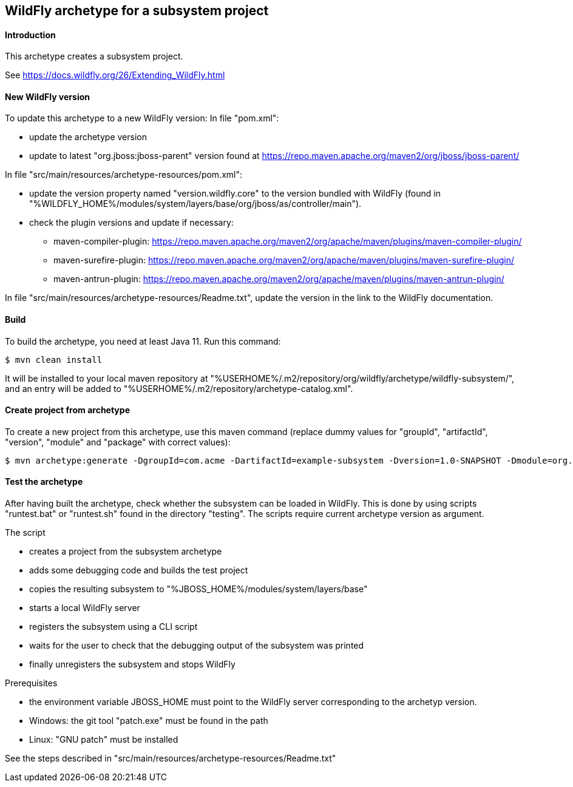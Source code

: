 WildFly archetype for a subsystem project
-----------------------------------------

[[introduction]]
==== Introduction

This archetype creates a subsystem project. 

See https://docs.wildfly.org/26/Extending_WildFly.html

==== New WildFly version
To update this archetype to a new WildFly version:
In file "pom.xml":

* update the archetype version
* update to latest "org.jboss:jboss-parent" version found at https://repo.maven.apache.org/maven2/org/jboss/jboss-parent/

In file "src/main/resources/archetype-resources/pom.xml":

* update the version property named "version.wildfly.core" to the version bundled with WildFly (found in "%WILDFLY_HOME%/modules/system/layers/base/org/jboss/as/controller/main").
* check the plugin versions and update if necessary:
** maven-compiler-plugin: https://repo.maven.apache.org/maven2/org/apache/maven/plugins/maven-compiler-plugin/
** maven-surefire-plugin: https://repo.maven.apache.org/maven2/org/apache/maven/plugins/maven-surefire-plugin/
** maven-antrun-plugin: https://repo.maven.apache.org/maven2/org/apache/maven/plugins/maven-antrun-plugin/

In file "src/main/resources/archetype-resources/Readme.txt", update the version in the link to the WildFly documentation.

[[build]]
==== Build
To build the archetype, you need at least Java 11. Run this command:
[source,options="nowrap"]
----
$ mvn clean install
----
It will be installed to your local maven repository at "%USERHOME%/.m2/repository/org/wildfly/archetype/wildfly-subsystem/", and an entry will be added to "%USERHOME%/.m2/repository/archetype-catalog.xml".

[[createproject]]
==== Create project from archetype
To create a new project from this archetype, use this maven command (replace dummy values for "groupId", "artifactId", "version", "module" and "package" with correct values):
----
$ mvn archetype:generate -DgroupId=com.acme -DartifactId=example-subsystem -Dversion=1.0-SNAPSHOT -Dmodule=org.test.subsystem -Dpackage=com.acme.example -DarchetypeGroupId=org.wildfly.archetype -DarchetypeArtifactId=wildfly-subsystem -DarchetypeVersion=27.0.0.Final-SNAPSHOT
----

[[testing]]
==== Test the archetype
After having built the archetype, check whether the subsystem can be loaded in WildFly. This is done by using scripts "runtest.bat" or "runtest.sh" found in the directory "testing". 
The scripts require current archetype version as argument.

The script

* creates a project from the subsystem archetype
* adds some debugging code and builds the test project
* copies the resulting subsystem to "%JBOSS_HOME%/modules/system/layers/base"
* starts a local WildFly server
* registers the subsystem using a CLI script
* waits for the user to check that the debugging output of the subsystem was printed
* finally unregisters the subsystem and stops WildFly

Prerequisites

* the environment variable JBOSS_HOME must point to the WildFly server corresponding to the archetyp version.
* Windows: the git tool "patch.exe" must be found in the path
* Linux: "GNU patch" must be installed

See the steps described in "src/main/resources/archetype-resources/Readme.txt"
